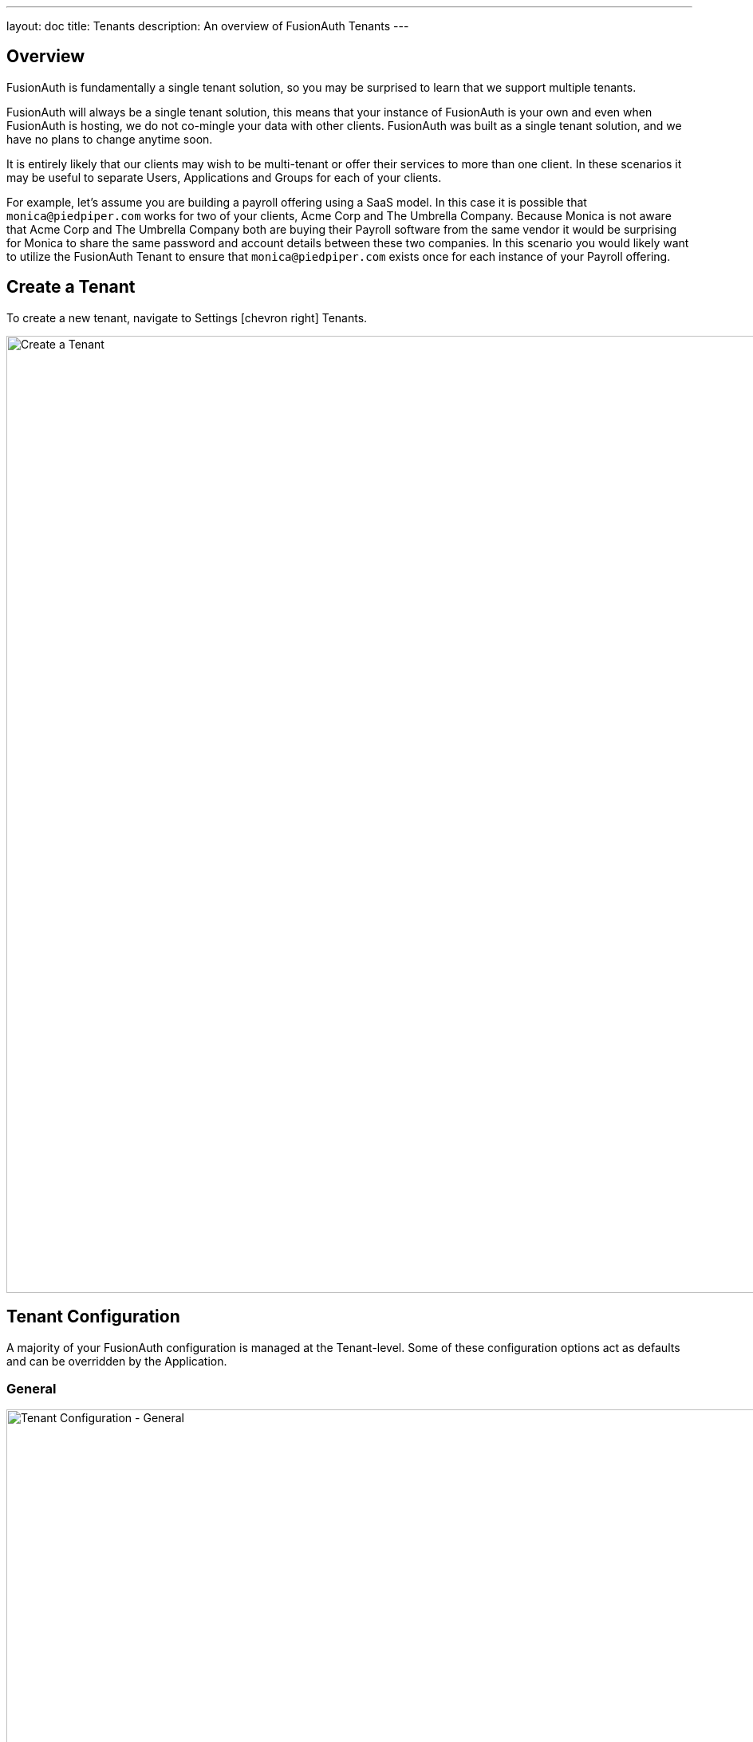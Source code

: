 ---
layout: doc
title: Tenants
description: An overview of FusionAuth Tenants
---

:sectnumlevels: 0

== Overview

FusionAuth is fundamentally a single tenant solution, so you may be surprised to learn that we support multiple tenants.

FusionAuth will always be a single tenant solution, this means that your instance of FusionAuth is your own and even when FusionAuth is hosting, we do not co-mingle your data with other clients. FusionAuth was built as a single tenant solution, and we have no plans to change anytime soon.

It is entirely likely that our clients may wish to be multi-tenant or offer their services to more than one client. In these scenarios it may be useful to separate Users, Applications and Groups for each of your clients.

For example, let's assume you are building a payroll offering using a SaaS model. In this case it is possible that `monica@piedpiper.com` works for two of your clients, Acme Corp and The Umbrella Company. Because Monica is not aware that Acme Corp and The Umbrella Company both are buying their Payroll software from the same vendor it would be surprising for Monica to share the same password and account details between these two companies. In this scenario you would likely want to utilize the FusionAuth Tenant to ensure that `monica@piedpiper.com` exists once for each instance of your Payroll offering.

== Create a Tenant

To create a new tenant, navigate to [breadcrumb]#Settings# icon:chevron-right[role=breadcrumb] [breadcrumb]#Tenants#.

image::create-tenant.png[Create a Tenant,width=1200,role=shadowed]

== Tenant Configuration
A majority of your FusionAuth configuration is managed at the Tenant-level.  Some of these configuration options act as defaults and can be overridden by the Application.

=== General
image::tenant-configuration-general.png[Tenant Configuration - General,width=1200,role=shadowed]

[cols="3a,7a"]
[.api]
.Form Fields
|===
|Issuer
|The named issuer used to sign tokens.  Typically a fully-qualified domain name.

|Login Theme
|The Theme associated with this Tenant; determines which templates to render for interactive work-flows.
|===

=== OAuth
image::tenant-configuration-oauth.png[Tenant Configuration - OAuth,width=1200,role=shadowed]

[cols="3a,7a"]
[.api]
.Form Fields
|===
|Session timeout
|The length of time an SSO session can be inactive before it is closed.

|Logout URL
|The URL the user is redirected to upon logout.
|===

=== JWT
image::tenant-configuration-jwt.png[Tenant Configuration - JWT,width=1200,role=shadowed]

[cols="3a,7a"]
[.api]
.Form Fields
|===
|Refresh token duration
|The length of time the refresh token is valid. Refresh tokens are typically long lived.

|JWT Duration
|The length of time the issued token (access token and Id token) is valid.  JWT tokens are typically short lived.

|Access token signing key
|The key used to sign the access token JWT.

|Id token signing key
|The key used to sign the Id token JWT.
|===


=== Advanced
image::tenant-configuration-extId-durations.png[Tenant Configuration - External Identifier Durations,width=1200,role=shadowed]

[cols="3a,7a"]
[.api]
.External identifier durations Form Fields
|===
|Authorization Code
|The number of seconds before the OAuth2 Authorization Code is no longer valid to be used to complete a Token request.

|Change Password
|The number of seconds before the Change Password identifier is no longer valid to complete the Change Password request.

|Email Verification
|The number of seconds before the Email Verification identifier is no longer valid to complete the Email Verification request.

|One Time Password
|The number of seconds before the One Time Password identifier is no longer valid to complete a Login request.

|Passwordless Login
|The number of seconds before the Passwordless Login identifier is no longer valid to complete a Login request.

|Registration Verification
|The number of seconds before the Registration Verification identifier is no longer valid to complete the Registration Verification request.

|Setup Password
|The number of seconds before the Setup Password identifier is no longer valid to complete the Change Password request.

|Two Factor Login
|The number of seconds before the Two Factor identifier is no longer valid to complete a Two Factor login request.

|Two Factor Trust
|The number of seconds before the Two Factor Trust is no longer valid and the user will be prompted for Two Factor during login.

|Device Grant Codes
|The number of seconds before the device_code and user_code are no longer valid to be used to complete the Device Code grant.
|===

image::tenant-configuration-extId-generation.png[Tenant Configuration - External Identifier Generation,width=1200,role=shadowed]

[cols="3a,7a"]
[.api]
.External identifier generation Form Fields
|===
|Change Password
|The length and type of characters of the generated code used in the Change Password flow.

|Email Verification
|The length and type of characters of the generated code used in the Email Verification flow.

|Passwordless Login
|The length and type of characters of the generated code used in the Passwordless Login flow.

|Registration Verification
|The length and type of characters of the generated code used in the Registration Verification flow.

|Setup Password
|The length and type of characters of the generated code used in the Setup Password flow.

|Device Grant User Code
|The length and type of characters of the generated user code used in the Device Authorization Grant flow.
|===

[cols="3a,7a"]
[.api]
.SMTP Settings Form Fields
|===
|Additional properties
|The custom SMTP configuration properties that may be necessary in some cases.
|===

== When to make a request with a Tenant Id
A "Request Headers" table will be present on APIs requiring a Tenant Id describing the options for proving the required Id.

Some resources in FusionAuth are scoped to Tenants and require a Tenant Id when making requests to their APIs.

When more than one tenant exists, some APIs will require a tenant Id to ensure the request is not ambiguous.

In many work-flows we use the `tenantId` to determine which themed templates to render to the end-user.

== Using a Tenant

In order to make API requests to FusionAuth for a particular Tenant you will need to provide the `tenantId`.


There are two supported methods to provide the tenant Id to FusionAuth during the API request. The first is by using
an HTTP header, and the other is using an API key that has been assigned to a specific tenant.

=== Using an HTTP Header

.HTTP Header example
--
The following example demonstrates an API request to an API endpoint requiring `tenantId`, using the 'X-FusionAuth-TenantId' HTTP header and a bearer token scoped to all tenants.
[source,bash]
----
curl -v -X POST \
    -H 'Authorization: bf69486b-4733-4470-a592-f1bfce7af580' \
    -H 'X-FusionAuth-TenantId: 6c9e9669-9670-4f85-9f16-8396c2206f7f' \
    -H 'Content-Type: application/json' \
    -d '{"group": {"name": "Admin"}}' \
    "http://localhost:9011/api/group"
----
--

=== Using an API key

You may optionally create an API key that is scoped to a particular tenant. To create an API key  navigate to [breadcrumb]#Settings# icon:chevron-right[role=breadcrumb] [breadcrumb]#API Keys#.

In the following example screenshot the tenant `Pied Piper` has been selected, this API key can be used to make API requests to FusionAuth instead of the HTTP header. Only Users, Groups and Applications belonging to the selected tenant will be visible to this API.

image::create-tenant-api-key.png[Create a Tenant API Key,width=1200,role=shadowed]

.Bearer Token example
--
The following example demonstrates an API request to an API endpoint requiring `tenantId`, using the tenant-scoped API key.
[source,bash]
----
curl -X POST \
    -H 'Authorization: oa06-d9uxCHTorBOkVdh_QzsX_iEEYARGv8udnMMLJ8' \
    -H 'Content-Type: application/json' \
    -d '{"group": {"name": "Admin"}}' \
    "http://localhost:9011/api/group"
----
--

=== Tenant Required Error

If you make an API request when the Tenant Id is required, you will receive a `400` response code with the following response body.

[source,json]
.Tenant Required Error
----
{
  "generalErrors" : [ {
    "code" : "[TenantIdRequired]",
    "message" : "A Tenant Id is required to complete this request. To complete this request, you may assign a Tenant to your API key, or add the X-FusionAuth-TenantId HTTP request header with the Tenant Id."
  } ]
}
----
